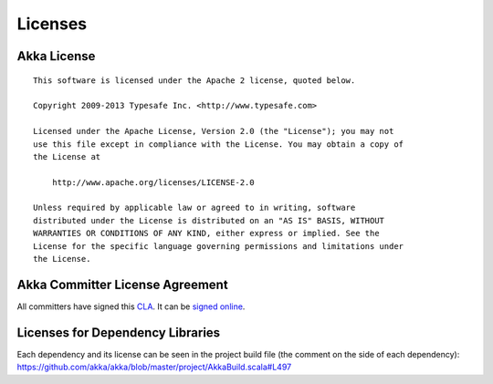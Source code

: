 .. _licenses:

Licenses
========

.. highlight:: text

Akka License
------------

::

  This software is licensed under the Apache 2 license, quoted below.

  Copyright 2009-2013 Typesafe Inc. <http://www.typesafe.com>

  Licensed under the Apache License, Version 2.0 (the "License"); you may not
  use this file except in compliance with the License. You may obtain a copy of
  the License at

      http://www.apache.org/licenses/LICENSE-2.0

  Unless required by applicable law or agreed to in writing, software
  distributed under the License is distributed on an "AS IS" BASIS, WITHOUT
  WARRANTIES OR CONDITIONS OF ANY KIND, either express or implied. See the
  License for the specific language governing permissions and limitations under
  the License.

Akka Committer License Agreement
--------------------------------

All committers have signed this `CLA <http://www.typesafe.com/contribute/current-cla>`_. 
It can be `signed online <http://www.typesafe.com/contribute/cla>`_.

Licenses for Dependency Libraries
---------------------------------

Each dependency and its license can be seen in the project build file (the comment on the side of each dependency):
`<https://github.com/akka/akka/blob/master/project/AkkaBuild.scala#L497>`_
